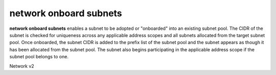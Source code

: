=======================
network onboard subnets
=======================

**network onboard subnets** enables a subnet to be adopted or
"onboarded" into an existing subnet pool. The CIDR of the subnet
is checked for uniqueness across any applicable address scopes
and all subnets allocated from the target subnet pool. Once
onboarded, the subnet CIDR is added to the prefix list of the
subnet pool and the subnet appears as though it has been allocated
from the subnet pool. The subnet also begins participating in the
applicable address scope if the subnet pool belongs to one.

Network v2

.. autoprogram-cliff:: openstack.neutronclient.v2
   :command: network onboard subnets
